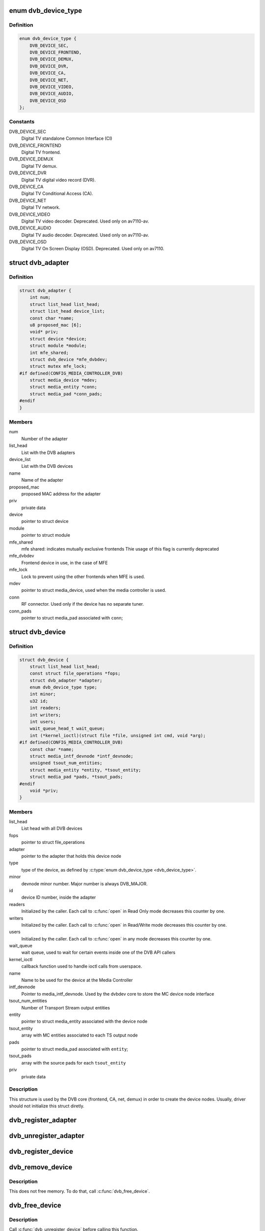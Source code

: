 .. -*- coding: utf-8; mode: rst -*-
.. src-file: drivers/media/dvb-core/dvbdev.h

.. _`dvb_device_type`:

enum dvb_device_type
====================

.. c:type:: enum dvb_device_type

    type of the Digital TV device

.. _`dvb_device_type.definition`:

Definition
----------

.. code-block:: c

    enum dvb_device_type {
        DVB_DEVICE_SEC,
        DVB_DEVICE_FRONTEND,
        DVB_DEVICE_DEMUX,
        DVB_DEVICE_DVR,
        DVB_DEVICE_CA,
        DVB_DEVICE_NET,
        DVB_DEVICE_VIDEO,
        DVB_DEVICE_AUDIO,
        DVB_DEVICE_OSD
    };

.. _`dvb_device_type.constants`:

Constants
---------

DVB_DEVICE_SEC
    Digital TV standalone Common Interface (CI)

DVB_DEVICE_FRONTEND
    Digital TV frontend.

DVB_DEVICE_DEMUX
    Digital TV demux.

DVB_DEVICE_DVR
    Digital TV digital video record (DVR).

DVB_DEVICE_CA
    Digital TV Conditional Access (CA).

DVB_DEVICE_NET
    Digital TV network.

DVB_DEVICE_VIDEO
    Digital TV video decoder.
    Deprecated. Used only on av7110-av.

DVB_DEVICE_AUDIO
    Digital TV audio decoder.
    Deprecated. Used only on av7110-av.

DVB_DEVICE_OSD
    Digital TV On Screen Display (OSD).
    Deprecated. Used only on av7110.

.. _`dvb_adapter`:

struct dvb_adapter
==================

.. c:type:: struct dvb_adapter

    represents a Digital TV adapter using Linux DVB API

.. _`dvb_adapter.definition`:

Definition
----------

.. code-block:: c

    struct dvb_adapter {
        int num;
        struct list_head list_head;
        struct list_head device_list;
        const char *name;
        u8 proposed_mac [6];
        void* priv;
        struct device *device;
        struct module *module;
        int mfe_shared;
        struct dvb_device *mfe_dvbdev;
        struct mutex mfe_lock;
    #if defined(CONFIG_MEDIA_CONTROLLER_DVB)
        struct media_device *mdev;
        struct media_entity *conn;
        struct media_pad *conn_pads;
    #endif
    }

.. _`dvb_adapter.members`:

Members
-------

num
    Number of the adapter

list_head
    List with the DVB adapters

device_list
    List with the DVB devices

name
    Name of the adapter

proposed_mac
    proposed MAC address for the adapter

priv
    private data

device
    pointer to struct device

module
    pointer to struct module

mfe_shared
    mfe shared: indicates mutually exclusive frontends
    Thie usage of this flag is currently deprecated

mfe_dvbdev
    Frontend device in use, in the case of MFE

mfe_lock
    Lock to prevent using the other frontends when MFE is
    used.

mdev
    pointer to struct media_device, used when the media
    controller is used.

conn
    RF connector. Used only if the device has no separate
    tuner.

conn_pads
    pointer to struct media_pad associated with \ ``conn``\ ;

.. _`dvb_device`:

struct dvb_device
=================

.. c:type:: struct dvb_device

    represents a DVB device node

.. _`dvb_device.definition`:

Definition
----------

.. code-block:: c

    struct dvb_device {
        struct list_head list_head;
        const struct file_operations *fops;
        struct dvb_adapter *adapter;
        enum dvb_device_type type;
        int minor;
        u32 id;
        int readers;
        int writers;
        int users;
        wait_queue_head_t wait_queue;
        int (*kernel_ioctl)(struct file *file, unsigned int cmd, void *arg);
    #if defined(CONFIG_MEDIA_CONTROLLER_DVB)
        const char *name;
        struct media_intf_devnode *intf_devnode;
        unsigned tsout_num_entities;
        struct media_entity *entity, *tsout_entity;
        struct media_pad *pads, *tsout_pads;
    #endif
        void *priv;
    }

.. _`dvb_device.members`:

Members
-------

list_head
    List head with all DVB devices

fops
    pointer to struct file_operations

adapter
    pointer to the adapter that holds this device node

type
    type of the device, as defined by \ :c:type:`enum dvb_device_type <dvb_device_type>`\ .

minor
    devnode minor number. Major number is always DVB_MAJOR.

id
    device ID number, inside the adapter

readers
    Initialized by the caller. Each call to \ :c:func:`open`\  in Read Only mode
    decreases this counter by one.

writers
    Initialized by the caller. Each call to \ :c:func:`open`\  in Read/Write
    mode decreases this counter by one.

users
    Initialized by the caller. Each call to \ :c:func:`open`\  in any mode
    decreases this counter by one.

wait_queue
    wait queue, used to wait for certain events inside one of
    the DVB API callers

kernel_ioctl
    callback function used to handle ioctl calls from userspace.

name
    Name to be used for the device at the Media Controller

intf_devnode
    Pointer to media_intf_devnode. Used by the dvbdev core to
    store the MC device node interface

tsout_num_entities
    Number of Transport Stream output entities

entity
    pointer to struct media_entity associated with the device node

tsout_entity
    array with MC entities associated to each TS output node

pads
    pointer to struct media_pad associated with \ ``entity``\ ;

tsout_pads
    array with the source pads for each \ ``tsout_entity``\ 

priv
    private data

.. _`dvb_device.description`:

Description
-----------

This structure is used by the DVB core (frontend, CA, net, demux) in
order to create the device nodes. Usually, driver should not initialize
this struct diretly.

.. _`dvb_register_adapter`:

dvb_register_adapter
====================

.. c:function:: int dvb_register_adapter(struct dvb_adapter *adap, const char *name, struct module *module, struct device *device, short *adapter_nums)

    Registers a new DVB adapter

    :param struct dvb_adapter \*adap:
        pointer to struct dvb_adapter

    :param const char \*name:
        Adapter's name

    :param struct module \*module:
        initialized with THIS_MODULE at the caller

    :param struct device \*device:
        pointer to struct device that corresponds to the device driver

    :param short \*adapter_nums:
        Array with a list of the numbers for \ ``dvb_register_adapter``\ ;
        to select among them. Typically, initialized with:
        DVB_DEFINE_MOD_OPT_ADAPTER_NR(adapter_nums)

.. _`dvb_unregister_adapter`:

dvb_unregister_adapter
======================

.. c:function:: int dvb_unregister_adapter(struct dvb_adapter *adap)

    Unregisters a DVB adapter

    :param struct dvb_adapter \*adap:
        pointer to struct dvb_adapter

.. _`dvb_register_device`:

dvb_register_device
===================

.. c:function:: int dvb_register_device(struct dvb_adapter *adap, struct dvb_device **pdvbdev, const struct dvb_device *template, void *priv, enum dvb_device_type type, int demux_sink_pads)

    Registers a new DVB device

    :param struct dvb_adapter \*adap:
        pointer to struct dvb_adapter

    :param struct dvb_device \*\*pdvbdev:
        pointer to the place where the new struct dvb_device will be
        stored

    :param const struct dvb_device \*template:
        Template used to create \ :c:type:`struct pdvbdev <pdvbdev>`\ ;

    :param void \*priv:
        private data

    :param enum dvb_device_type type:
        type of the device, as defined by \ :c:type:`enum dvb_device_type <dvb_device_type>`\ .

    :param int demux_sink_pads:
        Number of demux outputs, to be used to create the TS
        outputs via the Media Controller.

.. _`dvb_remove_device`:

dvb_remove_device
=================

.. c:function:: void dvb_remove_device(struct dvb_device *dvbdev)

    Remove a registered DVB device

    :param struct dvb_device \*dvbdev:
        pointer to struct dvb_device

.. _`dvb_remove_device.description`:

Description
-----------

This does not free memory.  To do that, call \ :c:func:`dvb_free_device`\ .

.. _`dvb_free_device`:

dvb_free_device
===============

.. c:function:: void dvb_free_device(struct dvb_device *dvbdev)

    Free memory occupied by a DVB device.

    :param struct dvb_device \*dvbdev:
        pointer to struct dvb_device

.. _`dvb_free_device.description`:

Description
-----------

Call \ :c:func:`dvb_unregister_device`\  before calling this function.

.. _`dvb_unregister_device`:

dvb_unregister_device
=====================

.. c:function:: void dvb_unregister_device(struct dvb_device *dvbdev)

    Unregisters a DVB device

    :param struct dvb_device \*dvbdev:
        pointer to struct dvb_device

.. _`dvb_unregister_device.description`:

Description
-----------

This is a combination of \ :c:func:`dvb_remove_device`\  and \ :c:func:`dvb_free_device`\ .
Using this function is usually a mistake, and is often an indicator
for a use-after-free bug (when a userspace process keeps a file
handle to a detached device).

.. _`dvb_create_media_graph`:

dvb_create_media_graph
======================

.. c:function:: int dvb_create_media_graph(struct dvb_adapter *adap, bool create_rf_connector)

    Creates media graph for the Digital TV part of the device.

    :param struct dvb_adapter \*adap:
        pointer to \ :c:type:`struct dvb_adapter <dvb_adapter>`\ 

    :param bool create_rf_connector:
        if true, it creates the RF connector too

.. _`dvb_create_media_graph.description`:

Description
-----------

This function checks all DVB-related functions at the media controller
entities and creates the needed links for the media graph. It is
capable of working with multiple tuners or multiple frontends, but it
won't create links if the device has multiple tuners and multiple frontends
or if the device has multiple muxes. In such case, the caller driver should
manually create the remaining links.

.. _`dvb_register_media_controller`:

dvb_register_media_controller
=============================

.. c:function:: void dvb_register_media_controller(struct dvb_adapter *adap, struct media_device *mdev)

    registers a media controller at DVB adapter

    :param struct dvb_adapter \*adap:
        pointer to \ :c:type:`struct dvb_adapter <dvb_adapter>`\ 

    :param struct media_device \*mdev:
        pointer to \ :c:type:`struct media_device <media_device>`\ 

.. _`dvb_get_media_controller`:

dvb_get_media_controller
========================

.. c:function:: struct media_device *dvb_get_media_controller(struct dvb_adapter *adap)

    gets the associated media controller

    :param struct dvb_adapter \*adap:
        pointer to \ :c:type:`struct dvb_adapter <dvb_adapter>`\ 

.. _`dvb_generic_open`:

dvb_generic_open
================

.. c:function:: int dvb_generic_open(struct inode *inode, struct file *file)

    Digital TV open function, used by DVB devices

    :param struct inode \*inode:
        pointer to \ :c:type:`struct inode <inode>`\ .

    :param struct file \*file:
        pointer to \ :c:type:`struct file <file>`\ .

.. _`dvb_generic_open.description`:

Description
-----------

Checks if a DVB devnode is still valid, and if the permissions are
OK and increment negative use count.

.. _`dvb_generic_release`:

dvb_generic_release
===================

.. c:function:: int dvb_generic_release(struct inode *inode, struct file *file)

    Digital TV close function, used by DVB devices

    :param struct inode \*inode:
        pointer to \ :c:type:`struct inode <inode>`\ .

    :param struct file \*file:
        pointer to \ :c:type:`struct file <file>`\ .

.. _`dvb_generic_release.description`:

Description
-----------

Checks if a DVB devnode is still valid, and if the permissions are
OK and decrement negative use count.

.. _`dvb_generic_ioctl`:

dvb_generic_ioctl
=================

.. c:function:: long dvb_generic_ioctl(struct file *file, unsigned int cmd, unsigned long arg)

    Digital TV close function, used by DVB devices

    :param struct file \*file:
        pointer to \ :c:type:`struct file <file>`\ .

    :param unsigned int cmd:
        Ioctl name.

    :param unsigned long arg:
        Ioctl argument.

.. _`dvb_generic_ioctl.description`:

Description
-----------

Checks if a DVB devnode and struct dvbdev.kernel_ioctl is still valid.
If so, calls \ :c:func:`dvb_usercopy`\ .

.. _`dvb_usercopy`:

dvb_usercopy
============

.. c:function:: int dvb_usercopy(struct file *file, unsigned int cmd, unsigned long arg, int (*func)(struct file *file, unsigned int cmd, void *arg))

    copies data from/to userspace memory when an ioctl is issued.

    :param struct file \*file:
        Pointer to struct \ :c:type:`struct file <file>`\ .

    :param unsigned int cmd:
        Ioctl name.

    :param unsigned long arg:
        Ioctl argument.

    :param int (\*func)(struct file \*file, unsigned int cmd, void \*arg):
        function that will actually handle the ioctl

.. _`dvb_usercopy.description`:

Description
-----------

Ancillary function that uses ioctl direction and size to copy from
userspace. Then, it calls \ ``func``\ , and, if needed, data is copied back
to userspace.

.. _`dvb_attach`:

dvb_attach
==========

.. c:function::  dvb_attach( FUNCTION,  ARGS...)

    attaches a DVB frontend into the DVB core.

    :param  FUNCTION:
        function on a frontend module to be called.

.. _`dvb_attach.description`:

Description
-----------

This ancillary function loads a frontend module in runtime and runs
the \ ``FUNCTION``\  function there, with \ ``ARGS``\ .
As it increments symbol usage cont, at unregister, \ :c:func:`dvb_detach`\ 
should be called.

.. _`dvb_detach`:

dvb_detach
==========

.. c:function::  dvb_detach( FUNC)

    detaches a DVB frontend loaded via \ :c:func:`dvb_attach`\ 

    :param  FUNC:
        attach function

.. _`dvb_detach.description`:

Description
-----------

Decrements usage count for a function previously called via \ :c:func:`dvb_attach`\ .

.. This file was automatic generated / don't edit.

